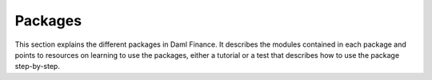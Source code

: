 .. Copyright (c) 2023 Digital Asset (Switzerland) GmbH and/or its affiliates. All rights reserved.
.. SPDX-License-Identifier: Apache-2.0

Packages
########

This section explains the different packages in Daml Finance. It describes the modules contained in
each package and points to resources on learning to use the packages, either a tutorial or a test
that describes how to use the package step-by-step.
